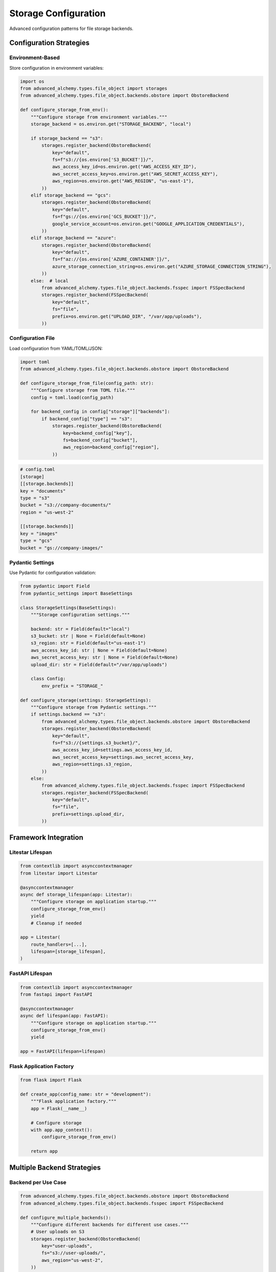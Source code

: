 ========================
Storage Configuration
========================

Advanced configuration patterns for file storage backends.

Configuration Strategies
------------------------

Environment-Based
~~~~~~~~~~~~~~~~~

Store configuration in environment variables:

.. code-block:: python

    import os
    from advanced_alchemy.types.file_object import storages
    from advanced_alchemy.types.file_object.backends.obstore import ObstoreBackend

    def configure_storage_from_env():
        """Configure storage from environment variables."""
        storage_backend = os.environ.get("STORAGE_BACKEND", "local")

        if storage_backend == "s3":
            storages.register_backend(ObstoreBackend(
                key="default",
                fs=f"s3://{os.environ['S3_BUCKET']}/",
                aws_access_key_id=os.environ.get("AWS_ACCESS_KEY_ID"),
                aws_secret_access_key=os.environ.get("AWS_SECRET_ACCESS_KEY"),
                aws_region=os.environ.get("AWS_REGION", "us-east-1"),
            ))
        elif storage_backend == "gcs":
            storages.register_backend(ObstoreBackend(
                key="default",
                fs=f"gs://{os.environ['GCS_BUCKET']}/",
                google_service_account=os.environ.get("GOOGLE_APPLICATION_CREDENTIALS"),
            ))
        elif storage_backend == "azure":
            storages.register_backend(ObstoreBackend(
                key="default",
                fs=f"az://{os.environ['AZURE_CONTAINER']}/",
                azure_storage_connection_string=os.environ.get("AZURE_STORAGE_CONNECTION_STRING"),
            ))
        else:  # local
            from advanced_alchemy.types.file_object.backends.fsspec import FSSpecBackend
            storages.register_backend(FSSpecBackend(
                key="default",
                fs="file",
                prefix=os.environ.get("UPLOAD_DIR", "/var/app/uploads"),
            ))

Configuration File
~~~~~~~~~~~~~~~~~~

Load configuration from YAML/TOML/JSON:

.. code-block:: python

    import toml
    from advanced_alchemy.types.file_object.backends.obstore import ObstoreBackend

    def configure_storage_from_file(config_path: str):
        """Configure storage from TOML file."""
        config = toml.load(config_path)

        for backend_config in config["storage"]["backends"]:
            if backend_config["type"] == "s3":
                storages.register_backend(ObstoreBackend(
                    key=backend_config["key"],
                    fs=backend_config["bucket"],
                    aws_region=backend_config["region"],
                ))

.. code-block:: toml

    # config.toml
    [storage]
    [[storage.backends]]
    key = "documents"
    type = "s3"
    bucket = "s3://company-documents/"
    region = "us-west-2"

    [[storage.backends]]
    key = "images"
    type = "gcs"
    bucket = "gs://company-images/"

Pydantic Settings
~~~~~~~~~~~~~~~~~

Use Pydantic for configuration validation:

.. code-block:: python

    from pydantic import Field
    from pydantic_settings import BaseSettings

    class StorageSettings(BaseSettings):
        """Storage configuration settings."""

        backend: str = Field(default="local")
        s3_bucket: str | None = Field(default=None)
        s3_region: str = Field(default="us-east-1")
        aws_access_key_id: str | None = Field(default=None)
        aws_secret_access_key: str | None = Field(default=None)
        upload_dir: str = Field(default="/var/app/uploads")

        class Config:
            env_prefix = "STORAGE_"

    def configure_storage(settings: StorageSettings):
        """Configure storage from Pydantic settings."""
        if settings.backend == "s3":
            from advanced_alchemy.types.file_object.backends.obstore import ObstoreBackend
            storages.register_backend(ObstoreBackend(
                key="default",
                fs=f"s3://{settings.s3_bucket}/",
                aws_access_key_id=settings.aws_access_key_id,
                aws_secret_access_key=settings.aws_secret_access_key,
                aws_region=settings.s3_region,
            ))
        else:
            from advanced_alchemy.types.file_object.backends.fsspec import FSSpecBackend
            storages.register_backend(FSSpecBackend(
                key="default",
                fs="file",
                prefix=settings.upload_dir,
            ))

Framework Integration
---------------------

Litestar Lifespan
~~~~~~~~~~~~~~~~~

.. code-block:: python

    from contextlib import asynccontextmanager
    from litestar import Litestar

    @asynccontextmanager
    async def storage_lifespan(app: Litestar):
        """Configure storage on application startup."""
        configure_storage_from_env()
        yield
        # Cleanup if needed

    app = Litestar(
        route_handlers=[...],
        lifespan=[storage_lifespan],
    )

FastAPI Lifespan
~~~~~~~~~~~~~~~~

.. code-block:: python

    from contextlib import asynccontextmanager
    from fastapi import FastAPI

    @asynccontextmanager
    async def lifespan(app: FastAPI):
        """Configure storage on application startup."""
        configure_storage_from_env()
        yield

    app = FastAPI(lifespan=lifespan)

Flask Application Factory
~~~~~~~~~~~~~~~~~~~~~~~~~~

.. code-block:: python

    from flask import Flask

    def create_app(config_name: str = "development"):
        """Flask application factory."""
        app = Flask(__name__)

        # Configure storage
        with app.app_context():
            configure_storage_from_env()

        return app

Multiple Backend Strategies
----------------------------

Backend per Use Case
~~~~~~~~~~~~~~~~~~~~

.. code-block:: python

    from advanced_alchemy.types.file_object.backends.obstore import ObstoreBackend
    from advanced_alchemy.types.file_object.backends.fsspec import FSSpecBackend

    def configure_multiple_backends():
        """Configure different backends for different use cases."""
        # User uploads on S3
        storages.register_backend(ObstoreBackend(
            key="user-uploads",
            fs="s3://user-uploads/",
            aws_region="us-west-2",
        ))

        # Product images on GCS
        storages.register_backend(ObstoreBackend(
            key="product-images",
            fs="gs://product-images/",
        ))

        # Documents on Azure
        storages.register_backend(ObstoreBackend(
            key="documents",
            fs="az://documents/",
            azure_storage_connection_string=os.environ["AZURE_STORAGE_CONNECTION_STRING"],
        ))

        # Temporary files locally
        storages.register_backend(FSSpecBackend(
            key="temp",
            fs="file",
            prefix="/tmp/uploads",
        ))

Backend per Environment
~~~~~~~~~~~~~~~~~~~~~~~

.. code-block:: python

    def configure_environment_backends(environment: str):
        """Configure backends based on environment."""
        if environment == "production":
            # Production: cloud storage
            storages.register_backend(ObstoreBackend(
                key="default",
                fs="s3://production-uploads/",
                aws_region="us-west-2",
            ))
        elif environment == "staging":
            # Staging: separate bucket
            storages.register_backend(ObstoreBackend(
                key="default",
                fs="s3://staging-uploads/",
                aws_region="us-west-2",
            ))
        else:
            # Development/testing: local storage
            from advanced_alchemy.types.file_object.backends.fsspec import FSSpecBackend
            storages.register_backend(FSSpecBackend(
                key="default",
                fs="file",
                prefix="/tmp/dev-uploads",
            ))

Security Configuration
----------------------

Credential Management
~~~~~~~~~~~~~~~~~~~~~

.. code-block:: python

    # Environment variables (recommended)
    AWS_ACCESS_KEY_ID=your-access-key
    AWS_SECRET_ACCESS_KEY=your-secret-key

    # AWS credentials file (~/.aws/credentials)
    [default]
    aws_access_key_id = your-access-key
    aws_secret_access_key = your-secret-key

    # IAM roles (EC2, ECS, Lambda)
    # No credentials needed - automatically provided

Secrets Management
~~~~~~~~~~~~~~~~~~

.. code-block:: python

    # AWS Secrets Manager
    import boto3
    import json

    def get_storage_credentials():
        """Retrieve credentials from AWS Secrets Manager."""
        client = boto3.client("secretsmanager", region_name="us-west-2")
        response = client.get_secret_value(SecretId="storage-credentials")
        return json.loads(response["SecretString"])

    credentials = get_storage_credentials()
    storages.register_backend(ObstoreBackend(
        key="s3",
        fs="s3://my-bucket/",
        aws_access_key_id=credentials["access_key_id"],
        aws_secret_access_key=credentials["secret_access_key"],
        aws_region="us-west-2",
    ))

Encryption at Rest
~~~~~~~~~~~~~~~~~~

.. code-block:: python

    # S3 server-side encryption
    import fsspec

    s3_fs = fsspec.filesystem(
        "s3",
        key="AWS_ACCESS_KEY_ID",
        secret="AWS_SECRET_ACCESS_KEY",
        s3_additional_kwargs={
            "ServerSideEncryption": "AES256",
        },
    )

    from advanced_alchemy.types.file_object.backends.fsspec import FSSpecBackend
    storages.register_backend(FSSpecBackend(
        key="s3-encrypted",
        fs=s3_fs,
        prefix="my-bucket",
    ))

CORS Configuration
------------------

S3 CORS for Direct Upload
~~~~~~~~~~~~~~~~~~~~~~~~~~

.. code-block:: json

    {
        "CORSRules": [
            {
                "AllowedOrigins": ["https://app.example.com"],
                "AllowedMethods": ["GET", "PUT", "POST"],
                "AllowedHeaders": ["*"],
                "ExposeHeaders": ["ETag"],
                "MaxAgeSeconds": 3000
            }
        ]
    }

Signed URL Pattern
~~~~~~~~~~~~~~~~~~

.. code-block:: python

    from litestar import post
    from advanced_alchemy.types import FileObject

    @post("/upload-url")
    async def generate_upload_url(
        filename: str,
        content_type: str,
    ) -> "dict[str, str]":
        """Generate signed upload URL with CORS support."""
        file_obj = FileObject(
            backend="s3",
            filename=filename,
            content_type=content_type,
        )

        upload_url = await file_obj.sign_async(expires_in=300, for_upload=True)

        return {
            "upload_url": upload_url,
            "filename": filename,
            "content_type": content_type,
            "expires_in": 300,
        }

Performance Optimization
------------------------

Connection Pooling
~~~~~~~~~~~~~~~~~~

.. code-block:: python

    import fsspec

    # fsspec: configure connection pool
    s3_fs = fsspec.filesystem(
        "s3",
        key="AWS_ACCESS_KEY_ID",
        secret="AWS_SECRET_ACCESS_KEY",
        config_kwargs={
            "max_pool_connections": 50,
            "connect_timeout": 60,
            "read_timeout": 60,
        },
    )

Caching
~~~~~~~

.. code-block:: python

    import fsspec

    # Cache remote files locally
    s3_fs = fsspec.filesystem(
        "s3",
        key="AWS_ACCESS_KEY_ID",
        secret="AWS_SECRET_ACCESS_KEY",
    )

    cached_fs = fsspec.filesystem(
        "filecache",
        target_protocol="s3",
        cache_storage="/tmp/fsspec_cache",
        fs=s3_fs,
    )

    from advanced_alchemy.types.file_object.backends.fsspec import FSSpecBackend
    storages.register_backend(FSSpecBackend(
        key="s3-cached",
        fs=cached_fs,
        prefix="my-bucket",
    ))

Multipart Configuration
~~~~~~~~~~~~~~~~~~~~~~~

.. code-block:: python

    # obstore: configure multipart thresholds
    from advanced_alchemy.types import FileObject

    # Large files: increase chunk size
    large_file = FileObject(
        backend="s3",
        filename="video.mp4",
        content=video_bytes,
    )

    await large_file.save_async(
        chunk_size=50 * 1024 * 1024,  # 50 MB chunks
        max_concurrency=20,
    )

Monitoring and Logging
----------------------

Storage Metrics
~~~~~~~~~~~~~~~

.. code-block:: python

    import logging
    from advanced_alchemy.types import FileObject

    logger = logging.getLogger(__name__)

    async def upload_with_metrics(file_obj: FileObject):
        """Upload file with metrics logging."""
        start = time.time()

        try:
            await file_obj.save_async()
            duration = time.time() - start

            logger.info(
                "file uploaded",
                extra={
                    "filename": file_obj.filename,
                    "size": file_obj.size,
                    "backend": file_obj.backend,
                    "duration_ms": duration * 1000,
                }
            )
        except Exception as e:
            logger.error(
                "file upload failed",
                extra={
                    "filename": file_obj.filename,
                    "backend": file_obj.backend,
                    "error": str(e),
                }
            )
            raise

Error Handling
~~~~~~~~~~~~~~

.. code-block:: python

    from advanced_alchemy.types import FileObject

    async def safe_upload(file_obj: FileObject, max_retries: int = 3):
        """Upload file with retry logic."""
        for attempt in range(max_retries):
            try:
                await file_obj.save_async()
                return
            except Exception as e:
                if attempt == max_retries - 1:
                    raise
                logger.warning(
                    f"upload attempt {attempt + 1} failed, retrying",
                    extra={"error": str(e)}
                )
                await asyncio.sleep(2 ** attempt)  # Exponential backoff

Testing Configuration
---------------------

Test Fixtures
~~~~~~~~~~~~~

.. code-block:: python

    import pytest
    from advanced_alchemy.types.file_object import storages
    from advanced_alchemy.types.file_object.backends.fsspec import FSSpecBackend

    @pytest.fixture(autouse=True)
    def configure_test_storage():
        """Configure memory storage for all tests."""
        backend = FSSpecBackend(key="test", fs="memory")
        storages.register_backend(backend)
        yield
        storages._backends.clear()

Environment-Specific Tests
~~~~~~~~~~~~~~~~~~~~~~~~~~

.. code-block:: python

    import pytest
    import os

    @pytest.fixture
    def configure_storage_for_environment():
        """Configure storage based on test environment."""
        if os.environ.get("USE_REAL_S3") == "true":
            # Integration tests with real S3
            from advanced_alchemy.types.file_object.backends.obstore import ObstoreBackend
            storages.register_backend(ObstoreBackend(
                key="test",
                fs="s3://test-bucket/",
                aws_region="us-west-2",
            ))
        else:
            # Unit tests with memory storage
            from advanced_alchemy.types.file_object.backends.fsspec import FSSpecBackend
            storages.register_backend(FSSpecBackend(
                key="test",
                fs="memory"
            ))

        yield
        storages._backends.clear()

Migration Strategies
--------------------

Gradual Migration
~~~~~~~~~~~~~~~~~

.. code-block:: python

    # Register both old and new backends
    def configure_migration_backends():
        """Configure both local and S3 for gradual migration."""
        # Old backend (local)
        from advanced_alchemy.types.file_object.backends.fsspec import FSSpecBackend
        storages.register_backend(FSSpecBackend(
            key="local-legacy",
            fs="file",
            prefix="/var/app/uploads",
        ))

        # New backend (S3)
        from advanced_alchemy.types.file_object.backends.obstore import ObstoreBackend
        storages.register_backend(ObstoreBackend(
            key="s3-new",
            fs="s3://new-uploads/",
            aws_region="us-west-2",
        ))

    # Use feature flag or gradual rollout
    def get_storage_backend(user_id: UUID) -> str:
        """Determine storage backend for user."""
        if is_migrated_user(user_id):
            return "s3-new"
        return "local-legacy"

Data Migration Script
~~~~~~~~~~~~~~~~~~~~~

.. code-block:: python

    async def migrate_files_to_s3():
        """Migrate files from local to S3."""
        from sqlalchemy import select
        from advanced_alchemy.types import FileObject

        stmt = select(Document).where(
            Document.file.isnot(None)
        )
        result = await session.execute(stmt)
        documents = list(result.scalars())

        for doc in documents:
            if doc.file.backend == "local-legacy":
                # Get file content
                content = await doc.file.get_content_async()

                # Create new file on S3
                new_file = FileObject(
                    backend="s3-new",
                    filename=doc.file.filename,
                    content_type=doc.file.content_type,
                    metadata=doc.file.metadata,
                    content=content,
                )

                # Save to S3
                await new_file.save_async()

                # Delete old file
                await doc.file.delete_async()

                # Update document
                doc.file = new_file
                await session.commit()

                logger.info(f"migrated file: {doc.file.filename}")

See Also
--------

- :doc:`index` - Storage backend overview
- :doc:`fsspec` - FSSpec backend details
- :doc:`obstore` - Obstore backend details
- :doc:`../types/file-storage` - FileObject type documentation
